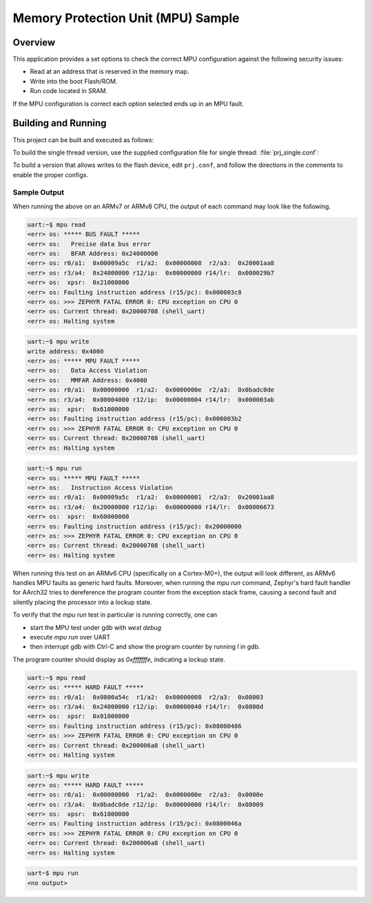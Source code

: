 .. _mpu_test:

Memory Protection Unit (MPU) Sample
###################################

Overview
********
This application provides a set options to check the correct MPU configuration
against the following security issues:

* Read at an address that is reserved in the memory map.
* Write into the boot Flash/ROM.
* Run code located in SRAM.

If the MPU configuration is correct each option selected ends up in an MPU
fault.

Building and Running
********************

This project can be built and executed as follows:

.. zephyr-app-commands::
   :zephyr-app: samples/mpu/mpu_test
   :board: v2m_beetle
   :goals: build flash
   :compact:

To build the single thread version, use the supplied configuration file for
single thread: :file:`prj_single.conf`:

.. zephyr-app-commands::
   :zephyr-app: samples/mpu/mpu_test
   :board: v2m_beetle
   :conf: prj_single.conf
   :goals: run
   :compact:

To build a version that allows writes to the flash device, edit
``prj.conf``, and follow the directions in the comments to enable the
proper configs.

Sample Output
=============

When running the above on an ARMv7 or ARMv8 CPU, the output of each command may look
like the following.

.. code-block:: console

  uart:~$ mpu read
  <err> os: ***** BUS FAULT *****
  <err> os:   Precise data bus error
  <err> os:   BFAR Address: 0x24000000
  <err> os: r0/a1:  0x00009a5c  r1/a2:  0x00000008  r2/a3:  0x20001aa8
  <err> os: r3/a4:  0x24000000 r12/ip:  0x00000000 r14/lr:  0x000029b7
  <err> os:  xpsr:  0x21000000
  <err> os: Faulting instruction address (r15/pc): 0x000003c8
  <err> os: >>> ZEPHYR FATAL ERROR 0: CPU exception on CPU 0
  <err> os: Current thread: 0x20000708 (shell_uart)
  <err> os: Halting system


.. code-block:: console

  uart:~$ mpu write
  write address: 0x4000
  <err> os: ***** MPU FAULT *****
  <err> os:   Data Access Violation
  <err> os:   MMFAR Address: 0x4000
  <err> os: r0/a1:  0x00000000  r1/a2:  0x0000000e  r2/a3:  0x0badc0de
  <err> os: r3/a4:  0x00004000 r12/ip:  0x00000004 r14/lr:  0x000003ab
  <err> os:  xpsr:  0x61000000
  <err> os: Faulting instruction address (r15/pc): 0x000003b2
  <err> os: >>> ZEPHYR FATAL ERROR 0: CPU exception on CPU 0
  <err> os: Current thread: 0x20000708 (shell_uart)
  <err> os: Halting system


.. code-block:: console

  uart:~$ mpu run
  <err> os: ***** MPU FAULT *****
  <err> os:   Instruction Access Violation
  <err> os: r0/a1:  0x00009a5c  r1/a2:  0x00000001  r2/a3:  0x20001aa8
  <err> os: r3/a4:  0x20000000 r12/ip:  0x00000000 r14/lr:  0x00006673
  <err> os:  xpsr:  0x60000000
  <err> os: Faulting instruction address (r15/pc): 0x20000000
  <err> os: >>> ZEPHYR FATAL ERROR 0: CPU exception on CPU 0
  <err> os: Current thread: 0x20000708 (shell_uart)
  <err> os: Halting system


When running this test on an ARMv6 CPU (specifically on a Cortex-M0+), the output will
look different, as ARMv6 handles MPU faults as generic hard faults. Moreover, when
running the `mpu run` command, Zephyr's hard fault handler for AArch32 tries to
dereference the program counter from the exception stack frame, causing a second fault
and silently placing the processor into a lockup state.

To verify that the `mpu run` test in particular is running correctly, one can

* start the MPU test under gdb with `west debug`
* execute `mpu run` over UART
* then interrupt gdb with Ctrl-C and show the program counter by running `l` in gdb.

The program counter should display as `0xfffffffe`, indicating a lockup state.


.. code-block:: console

  uart:~$ mpu read
  <err> os: ***** HARD FAULT *****
  <err> os: r0/a1:  0x0800a54c  r1/a2:  0x00000008  r2/a3:  0x08003
  <err> os: r3/a4:  0x24000000 r12/ip:  0x00000040 r14/lr:  0x0800d
  <err> os:  xpsr:  0x01000000
  <err> os: Faulting instruction address (r15/pc): 0x08000486
  <err> os: >>> ZEPHYR FATAL ERROR 0: CPU exception on CPU 0
  <err> os: Current thread: 0x200006a8 (shell_uart)
  <err> os: Halting system


.. code-block:: console

  uart:~$ mpu write
  <err> os: ***** HARD FAULT *****
  <err> os: r0/a1:  0x00000000  r1/a2:  0x0000000e  r2/a3:  0x0000e
  <err> os: r3/a4:  0x0badc0de r12/ip:  0x00000000 r14/lr:  0x08009
  <err> os:  xpsr:  0x61000000
  <err> os: Faulting instruction address (r15/pc): 0x0800046a
  <err> os: >>> ZEPHYR FATAL ERROR 0: CPU exception on CPU 0
  <err> os: Current thread: 0x200006a8 (shell_uart)
  <err> os: Halting system


.. code-block:: console

  uart~$ mpu run
  <no output>
